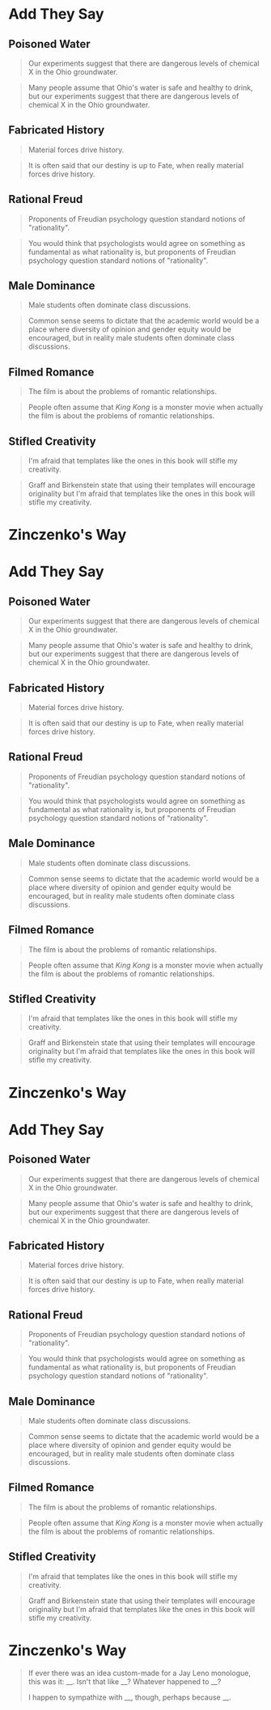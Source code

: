 #+BEGIN_COMMENT
.. title: They Say: Exercises
.. slug: they-say-exercises
.. date: 2020-09-05 18:17:45 UTC-07:00
.. tags: exercises,writing,rhetoric
.. category: Writing
.. link: 
.. description: Exercises for stating what others' opinions are.
.. type: text
.. status: 
.. updated: 

#+END_COMMENT
#+OPTIONS: ^:{}
#+TOC: headlines 2
* Add They Say
** Poisoned Water
#+begin_quote
Our experiments suggest that there are dangerous levels of chemical X in the Ohio groundwater.
#+end_quote

#+begin_quote
Many people assume that Ohio's water is safe and healthy to drink, but our experiments suggest that there are dangerous levels of chemical X in the Ohio groundwater.
#+end_quote
** Fabricated History
#+begin_quote
Material forces drive history.
#+end_quote

#+begin_quote
It is often said that our destiny is up to Fate, when really material forces drive history.
#+end_quote

** Rational Freud

#+begin_quote
Proponents of Freudian psychology question standard notions of "rationality".
#+end_quote

#+begin_quote
You would think that psychologists would agree on something as fundamental as what rationality is, but proponents of Freudian psychology question standard notions of "rationality".
#+end_quote

** Male Dominance
#+begin_quote
Male students often dominate class discussions.
#+end_quote

#+begin_quote
Common sense seems to dictate that the academic world would be a place where diversity of opinion and gender equity would be encouraged, but in reality male students often dominate class discussions.
#+end_quote

** Filmed Romance
#+begin_quote
The film is about the problems of romantic relationships.
#+end_quote

#+begin_quote
People often assume that /King Kong/ is a monster movie when actually the film is about the problems of romantic relationships.
#+end_quote
** Stifled Creativity
#+begin_quote
I'm afraid that templates like the ones in this book will stifle my creativity.
#+end_quote

#+begin_quote
Graff and Birkenstein state that using their templates will encourage originality but I'm afraid that templates like the ones in this book will stifle my creativity.
#+end_quote
* Zinczenko's Way

#+BEGIN_COMMENT
.. title: They Say: Exercises
.. slug: they-say-exercises
.. date: 2020-09-05 18:17:45 UTC-07:00
.. tags: exercises,writing,rhetoric
.. category: Writing
.. link: 
.. description: Exercises for stating what others' opinions are.
.. type: text
.. status: 
.. updated: 

#+END_COMMENT
#+OPTIONS: ^:{}
#+TOC: headlines 2
* Add They Say
** Poisoned Water
#+begin_quote
Our experiments suggest that there are dangerous levels of chemical X in the Ohio groundwater.
#+end_quote

#+begin_quote
Many people assume that Ohio's water is safe and healthy to drink, but our experiments suggest that there are dangerous levels of chemical X in the Ohio groundwater.
#+end_quote
** Fabricated History
#+begin_quote
Material forces drive history.
#+end_quote

#+begin_quote
It is often said that our destiny is up to Fate, when really material forces drive history.
#+end_quote

** Rational Freud

#+begin_quote
Proponents of Freudian psychology question standard notions of "rationality".
#+end_quote

#+begin_quote
You would think that psychologists would agree on something as fundamental as what rationality is, but proponents of Freudian psychology question standard notions of "rationality".
#+end_quote

** Male Dominance
#+begin_quote
Male students often dominate class discussions.
#+end_quote

#+begin_quote
Common sense seems to dictate that the academic world would be a place where diversity of opinion and gender equity would be encouraged, but in reality male students often dominate class discussions.
#+end_quote

** Filmed Romance
#+begin_quote
The film is about the problems of romantic relationships.
#+end_quote

#+begin_quote
People often assume that /King Kong/ is a monster movie when actually the film is about the problems of romantic relationships.
#+end_quote
** Stifled Creativity
#+begin_quote
I'm afraid that templates like the ones in this book will stifle my creativity.
#+end_quote

#+begin_quote
Graff and Birkenstein state that using their templates will encourage originality but I'm afraid that templates like the ones in this book will stifle my creativity.
#+end_quote
* Zinczenko's Way

#+BEGIN_COMMENT
.. title: They Say: Exercises
.. slug: they-say-exercises
.. date: 2020-09-05 18:17:45 UTC-07:00
.. tags: exercises,writing,rhetoric
.. category: Writing
.. link: 
.. description: Exercises for stating what others' opinions are.
.. type: text
.. status: 
.. updated: 

#+END_COMMENT
#+OPTIONS: ^:{}
#+TOC: headlines 2
* Add They Say
** Poisoned Water
#+begin_quote
Our experiments suggest that there are dangerous levels of chemical X in the Ohio groundwater.
#+end_quote

#+begin_quote
Many people assume that Ohio's water is safe and healthy to drink, but our experiments suggest that there are dangerous levels of chemical X in the Ohio groundwater.
#+end_quote
** Fabricated History
#+begin_quote
Material forces drive history.
#+end_quote

#+begin_quote
It is often said that our destiny is up to Fate, when really material forces drive history.
#+end_quote

** Rational Freud

#+begin_quote
Proponents of Freudian psychology question standard notions of "rationality".
#+end_quote

#+begin_quote
You would think that psychologists would agree on something as fundamental as what rationality is, but proponents of Freudian psychology question standard notions of "rationality".
#+end_quote

** Male Dominance
#+begin_quote
Male students often dominate class discussions.
#+end_quote

#+begin_quote
Common sense seems to dictate that the academic world would be a place where diversity of opinion and gender equity would be encouraged, but in reality male students often dominate class discussions.
#+end_quote

** Filmed Romance
#+begin_quote
The film is about the problems of romantic relationships.
#+end_quote

#+begin_quote
People often assume that /King Kong/ is a monster movie when actually the film is about the problems of romantic relationships.
#+end_quote
** Stifled Creativity
#+begin_quote
I'm afraid that templates like the ones in this book will stifle my creativity.
#+end_quote

#+begin_quote
Graff and Birkenstein state that using their templates will encourage originality but I'm afraid that templates like the ones in this book will stifle my creativity.
#+end_quote
* Zinczenko's Way

#+begin_quote
If ever there was an idea custom-made for a Jay Leno monologue, this was it: __. Isn't that like __? Whatever happened to __?

I happen to sympathize with __, though, perhaps because __.
#+end_quote
